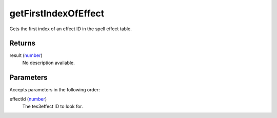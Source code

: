 getFirstIndexOfEffect
====================================================================================================

Gets the first index of an effect ID in the spell effect table.

Returns
----------------------------------------------------------------------------------------------------

result (`number`_)
    No description available.

Parameters
----------------------------------------------------------------------------------------------------

Accepts parameters in the following order:

effectId (`number`_)
    The tes3effect ID to look for.

.. _`number`: ../../../lua/type/number.html

